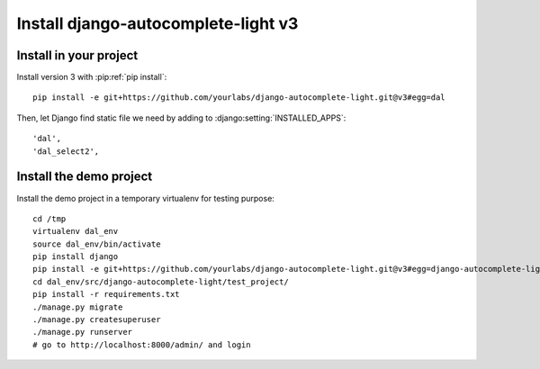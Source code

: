 Install django-autocomplete-light v3
====================================

Install in your project
-----------------------

Install version 3 with :pip:ref:`pip install`::

    pip install -e git+https://github.com/yourlabs/django-autocomplete-light.git@v3#egg=dal

Then, let Django find static file we need by adding to
:django:setting:`INSTALLED_APPS`::

    'dal',
    'dal_select2',

Install the demo project
------------------------

Install the demo project in a temporary virtualenv for testing purpose::

    cd /tmp
    virtualenv dal_env
    source dal_env/bin/activate
    pip install django
    pip install -e git+https://github.com/yourlabs/django-autocomplete-light.git@v3#egg=django-autocomplete-light
    cd dal_env/src/django-autocomplete-light/test_project/
    pip install -r requirements.txt
    ./manage.py migrate
    ./manage.py createsuperuser
    ./manage.py runserver
    # go to http://localhost:8000/admin/ and login
